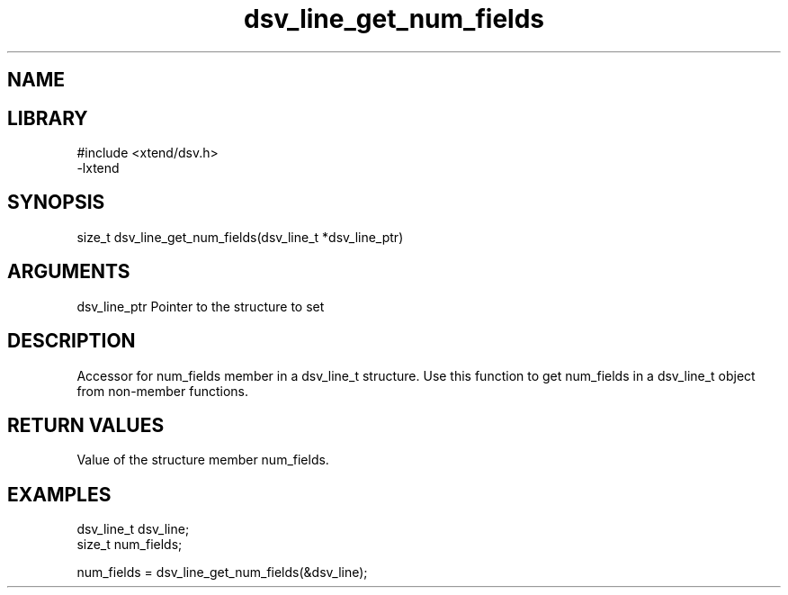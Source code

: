 \" Generated by c2man from dsv_line_get_num_fields.c
.TH dsv_line_get_num_fields 3

.SH NAME


.SH LIBRARY
\" Indicate #includes, library name, -L and -l flags
.nf
.na
#include <xtend/dsv.h>
-lxtend
.ad
.fi

\" Convention:
\" Underline anything that is typed verbatim - commands, etc.
.SH SYNOPSIS
.nf
.na
size_t    dsv_line_get_num_fields(dsv_line_t *dsv_line_ptr)
.ad
.fi

.SH ARGUMENTS
.nf
.na
dsv_line_ptr    Pointer to the structure to set
.ad
.fi

.SH DESCRIPTION

Accessor for num_fields member in a dsv_line_t structure.
Use this function to get num_fields in a dsv_line_t object
from non-member functions.

.SH RETURN VALUES

Value of the structure member num_fields.

.SH EXAMPLES
.nf
.na

dsv_line_t      dsv_line;
size_t          num_fields;

num_fields = dsv_line_get_num_fields(&dsv_line);
.ad
.fi
